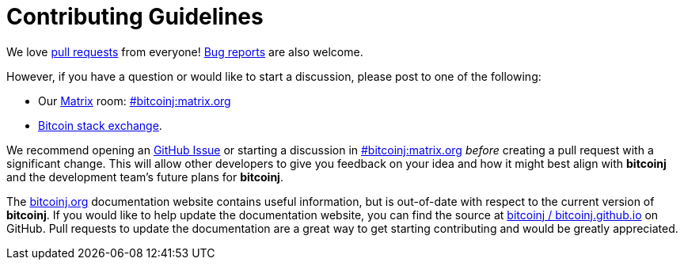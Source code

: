 # Contributing Guidelines

We love https://github.com/bitcoinj/bitcoinj/pulls[pull requests] from everyone! https://github.com/bitcoinj/bitcoinj/issues[Bug reports] are also welcome.

However, if you have a question or would like to start a discussion, please post to one of the following:

* Our https://matrix.org[Matrix] room: https://matrix.to/#/#bitcoinj:matrix.org[#bitcoinj:matrix.org]
* https://bitcoin.stackexchange.com/questions/tagged/bitcoinj[Bitcoin stack exchange].

We recommend opening an https://github.com/bitcoinj/bitcoinj/issue[GitHub Issue] or starting a discussion in https://matrix.to/#/#bitcoinj:matrix.org[#bitcoinj:matrix.org] _before_ creating a pull request with a significant change. This will allow other developers to give you feedback on your idea and how it might best align with **bitcoinj** and the development team's future plans for **bitcoinj**.

The https://bitcoinj.org/[bitcoinj.org] documentation website contains useful information, but is out-of-date with respect to the current version of **bitcoinj**. If you would like to help update the documentation website, you can find the source at https://github.com/bitcoinj/bitcoinj.github.io[bitcoinj / bitcoinj.github.io] on GitHub. Pull requests to update the documentation are a great way to get starting contributing and would be greatly appreciated.
